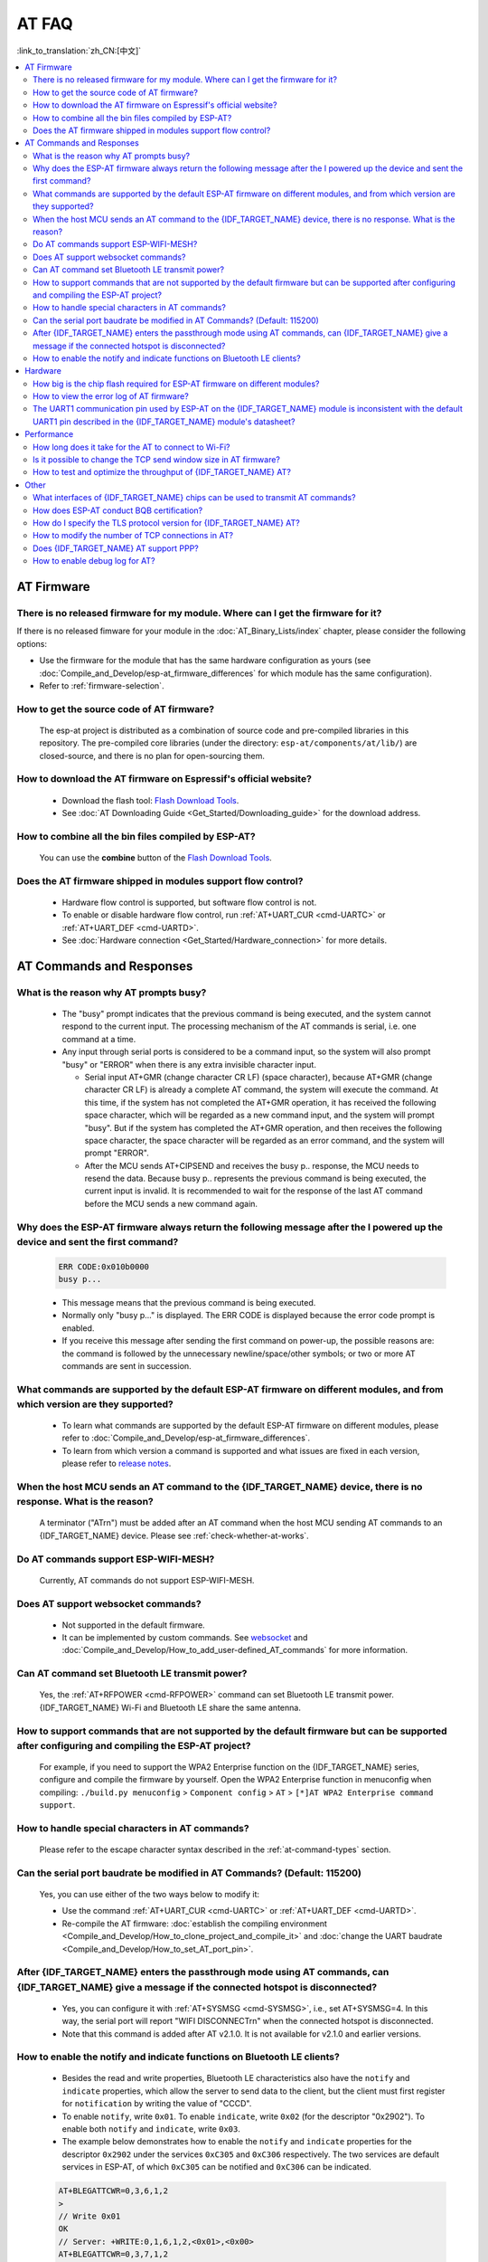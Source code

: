 AT FAQ
======

:link_to_translation:`zh_CN:[中文]`

.. contents::
   :local:
   :depth: 2

AT Firmware
-----------

There is no released firmware for my module. Where can I get the firmware for it?
^^^^^^^^^^^^^^^^^^^^^^^^^^^^^^^^^^^^^^^^^^^^^^^^^^^^^^^^^^^^^^^^^^^^^^^^^^^^^^^^^^^^^^^^^^^

If there is no released fimware for your module in the :doc:`AT_Binary_Lists/index` chapter, please consider the following options:

- Use the firmware for the module that has the same hardware configuration as yours (see :doc:`Compile_and_Develop/esp-at_firmware_differences` for which module has the same configuration).
- Refer to :ref:`firmware-selection`.

How to get the source code of AT firmware?
^^^^^^^^^^^^^^^^^^^^^^^^^^^^^^^^^^^^^^^^^^

  The esp-at project is distributed as a combination of source code and pre-compiled libraries in this repository. The pre-compiled core libraries (under the directory: ``esp-at/components/at/lib/``) are closed-source, and there is no plan for open-sourcing them.

How to download the AT firmware on Espressif's official website?
^^^^^^^^^^^^^^^^^^^^^^^^^^^^^^^^^^^^^^^^^^^^^^^^^^^^^^^^^^^^^^^^

  - Download the flash tool: `Flash Download Tools <https://www.espressif.com/en/support/download/other-tools>`_.
  - See :doc:`AT Downloading Guide <Get_Started/Downloading_guide>` for the download address.

How to combine all the bin files compiled by ESP-AT?
^^^^^^^^^^^^^^^^^^^^^^^^^^^^^^^^^^^^^^^^^^^^^^^^^^^^^^

  You can use the **combine** button of the `Flash Download Tools <https://www.espressif.com/en/support/download/other-tools>`_.

.. only:: esp32

  Why is the error "flash read err,1000" printed on the serial port after powering up the newly purchased ESP32-WROVE-E module? How to use AT commands for this module?
  ^^^^^^^^^^^^^^^^^^^^^^^^^^^^^^^^^^^^^^^^^^^^^^^^^^^^^^^^^^^^^^^^^^^^^^^^^^^^^^^^^^^^^^^^^^^^^^^^^^^^^^^^^^^^^^^^^^^^^^^^^^^^^^^^^^^^^^^^^^^^^^^^^^^^^^^^^^^^^^^^^^^^^^^

    - The ESP32-WROVER-E module is shipped without AT firmware, so the error "flash read err" appears.
    - If you want to use the AT command function of ESP32-WROVER-E, please refer to the following links to get the firmware and flash it.

      - :ref:`Download firmware <firmware-esp32-wrover-32-series>`;
      - :ref:`Connect hardware <hw-connection-esp32-wrover-series>`;
      - :ref:`Flash firmware <flash-at-firmware-into-your-device>`.

Does the AT firmware shipped in modules support flow control?
^^^^^^^^^^^^^^^^^^^^^^^^^^^^^^^^^^^^^^^^^^^^^^^^^^^^^^^^^^^^^^

  - Hardware flow control is supported, but software flow control is not.
  - To enable or disable hardware flow control, run :ref:`AT+UART_CUR <cmd-UARTC>` or :ref:`AT+UART_DEF <cmd-UARTD>`. 
  - See :doc:`Hardware connection <Get_Started/Hardware_connection>` for more details.

AT Commands and Responses
-------------------------

What is the reason why AT prompts busy?
^^^^^^^^^^^^^^^^^^^^^^^^^^^^^^^^^^^^^^^^

  - The "busy" prompt indicates that the previous command is being executed, and the system cannot respond to the current input. The processing mechanism of the AT commands is serial, i.e. one command at a time. 
  - Any input through serial ports is considered to be a command input, so the system will also prompt "busy" or "ERROR" when there is any extra invisible character input.

    - Serial input AT+GMR (change character CR LF) (space character), because AT+GMR (change character CR LF) is already a complete AT command, the system will execute the command. At this time, if the system has not completed the AT+GMR operation, it has received the following space character, which will be regarded as a new command input, and the system will prompt "busy". But if the system has completed the AT+GMR operation, and then receives the following space character, the space character will be regarded as an error command, and the system will prompt "ERROR".
    - After the MCU sends AT+CIPSEND and receives the busy p.. response, the MCU needs to resend the data. Because busy p.. represents the previous command is being executed, the current input is invalid. It is recommended to wait for the response of the last AT command before the MCU sends a new command again.

Why does the ESP-AT firmware always return the following message after the I powered up the device and sent the first command?
^^^^^^^^^^^^^^^^^^^^^^^^^^^^^^^^^^^^^^^^^^^^^^^^^^^^^^^^^^^^^^^^^^^^^^^^^^^^^^^^^^^^^^^^^^^^^^^^^^^^^^^^^^^^^^^^^^^^^^^^^^^^^^^^^

  .. code-block:: text

    ERR CODE:0x010b0000
    busy p...

  - This message means that the previous command is being executed.
  - Normally only "busy p..." is displayed. The ERR CODE is displayed because the error code prompt is enabled.
  - If you receive this message after sending the first command on power-up, the possible reasons are: the command is followed by the unnecessary newline/space/other symbols; or two or more AT commands are sent in succession.

What commands are supported by the default ESP-AT firmware on different modules, and from which version are they supported?
^^^^^^^^^^^^^^^^^^^^^^^^^^^^^^^^^^^^^^^^^^^^^^^^^^^^^^^^^^^^^^^^^^^^^^^^^^^^^^^^^^^^^^^^^^^^^^^^^^^^^^^^^^^^^^^^^^^^^^^^^^^^^^^^^^

  - To learn what commands are supported by the default ESP-AT firmware on different modules, please refer to :doc:`Compile_and_Develop/esp-at_firmware_differences`.
  - To learn from which version a command is supported and what issues are fixed in each version, please refer to `release notes <https://github.com/espressif/esp-at/releases>`_.

When the host MCU sends an AT command to the {IDF_TARGET_NAME} device, there is no response. What is the reason?
^^^^^^^^^^^^^^^^^^^^^^^^^^^^^^^^^^^^^^^^^^^^^^^^^^^^^^^^^^^^^^^^^^^^^^^^^^^^^^^^^^^^^^^^^^^^^^^^^^^^^^^^^^^^^^^^^^^^^^^^^^^^^^^^^^^^^^^^^^

  A terminator ("AT\r\n") must be added after an AT command when the host MCU sending AT commands to an {IDF_TARGET_NAME} device. Please see :ref:`check-whether-at-works`.

Do AT commands support ESP-WIFI-MESH?
^^^^^^^^^^^^^^^^^^^^^^^^^^^^^^^^^^^^^^^^

  Currently, AT commands do not support ESP-WIFI-MESH.

Does AT support websocket commands?
^^^^^^^^^^^^^^^^^^^^^^^^^^^^^^^^^^^^

  - Not supported in the default firmware.
  - It can be implemented by custom commands. See `websocket <https://github.com/espressif/esp-idf/tree/master/examples/protocols/websocket>`_ and :doc:`Compile_and_Develop/How_to_add_user-defined_AT_commands` for more information.


.. Are there any examples of using AT commands to connect to aliyun or Tencent Cloud?
.. ^^^^^^^^^^^^^^^^^^^^^^^^^^^^^^^^^^^^^^^^^^^^^^^^^^^^^^^^^^^^^^^^^^^^^^^^^^^^^^^^^^^
..
..  - Download and flash :doc:`AT firmware <AT_Binary_Lists/index>`.
..  - Aliyun: `AT+MQTT aliyun <https://blog.csdn.net/espressif/article/details/107367189>`_.
..  - Tencent Cloud: `AT+MQTT QCloud <https://blog.csdn.net/espressif/article/details/104714464>`_.
..

Can AT command set Bluetooth LE transmit power?
^^^^^^^^^^^^^^^^^^^^^^^^^^^^^^^^^^^^^^^^^^^^^^^

  Yes, the :ref:`AT+RFPOWER <cmd-RFPOWER>` command can set Bluetooth LE transmit power. {IDF_TARGET_NAME} Wi-Fi and Bluetooth LE share the same antenna.

.. only:: esp32

  Is it possible to set the ESP32-WROOM-32 module to HID keyboard mode with AT commands?
  ^^^^^^^^^^^^^^^^^^^^^^^^^^^^^^^^^^^^^^^^^^^^^^^^^^^^^^^^^^^^^^^^^^^^^^^^^^^^^^^^^^^^^^^

    Yes, please refer to :doc:`Bluetooth LE AT Commands <AT_Command_Set/BLE_AT_Commands>`.

How to support commands that are not supported by the default firmware but can be supported after configuring and compiling the ESP-AT project?
^^^^^^^^^^^^^^^^^^^^^^^^^^^^^^^^^^^^^^^^^^^^^^^^^^^^^^^^^^^^^^^^^^^^^^^^^^^^^^^^^^^^^^^^^^^^^^^^^^^^^^^^^^^^^^^^^^^^^^^^^^^^^^^^^^^^^^^^^^^^^^^^^^^

  For example, if you need to support the  WPA2 Enterprise function on the {IDF_TARGET_NAME} series, configure and compile the firmware by yourself. Open the  WPA2 Enterprise function in menuconfig when compiling: ``./build.py menuconfig`` > ``Component config`` > ``AT`` > ``[*]AT WPA2 Enterprise command support``. 

How to handle special characters in AT commands?
^^^^^^^^^^^^^^^^^^^^^^^^^^^^^^^^^^^^^^^^^^^^^^^^

  Please refer to the escape character syntax described in the :ref:`at-command-types` section.

Can the serial port baudrate be modified in AT Commands? (Default: 115200)
^^^^^^^^^^^^^^^^^^^^^^^^^^^^^^^^^^^^^^^^^^^^^^^^^^^^^^^^^^^^^^^^^^^^^^^^^^

  Yes, you can use either of the two ways below to modify it: 

  - Use the command :ref:`AT+UART_CUR <cmd-UARTC>` or :ref:`AT+UART_DEF <cmd-UARTD>`.
  - Re-compile the AT firmware: :doc:`establish the compiling environment <Compile_and_Develop/How_to_clone_project_and_compile_it>` and :doc:`change the UART baudrate <Compile_and_Develop/How_to_set_AT_port_pin>`.

After {IDF_TARGET_NAME} enters the passthrough mode using AT commands, can {IDF_TARGET_NAME} give a message if the connected hotspot is disconnected?
^^^^^^^^^^^^^^^^^^^^^^^^^^^^^^^^^^^^^^^^^^^^^^^^^^^^^^^^^^^^^^^^^^^^^^^^^^^^^^^^^^^^^^^^^^^^^^^^^^^^^^^^^^^^^^^^^^^^^^^^^^^^^^^^^^^^^^^^^^^^^^^^^^^^^

  - Yes, you can configure it with :ref:`AT+SYSMSG <cmd-SYSMSG>`, i.e., set AT+SYSMSG=4. In this way, the serial port will report "WIFI DISCONNECT\r\n" when the connected hotspot is disconnected.
  - Note that this command is added after AT v2.1.0. It is not available for v2.1.0 and earlier versions.

.. only:: esp32

  How to set ADV broadcast parameters after it exceeds 31 bytes?
  ^^^^^^^^^^^^^^^^^^^^^^^^^^^^^^^^^^^^^^^^^^^^^^^^^^^^^^^^^^^^^^^

    The :ref:`AT+BLEADVDATA <cmd-BADVD>` command supports up to 31 bytes of ADV broadcast parameters. If you need to set a bigger parameter, please use command :ref:`AT+BLESCANRSPDATA <cmd-BSCANR>`.

How to enable the notify and indicate functions on Bluetooth LE clients?
^^^^^^^^^^^^^^^^^^^^^^^^^^^^^^^^^^^^^^^^^^^^^^^^^^^^^^^^^^^^^^^^^^^^^^^^^^^^

  - Besides the read and write properties, Bluetooth LE characteristics also have the ``notify`` and ``indicate`` properties, which allow the server to send data to the client, but the client must first register for ``notification`` by writing the value of "CCCD".
  - To enable ``notify``, write ``0x01``. To enable ``indicate``, write ``0x02`` (for the descriptor "0x2902"). To enable both ``notify`` and ``indicate``, write ``0x03``.
  - The example below demonstrates how to enable the ``notify`` and ``indicate`` properties for the descriptor ``0x2902`` under the services ``0xC305`` and ``0xC306`` respectively. The two services are default services in ESP-AT, of which ``0xC305`` can be notified and ``0xC306`` can be indicated. 

  .. code-block:: text

    AT+BLEGATTCWR=0,3,6,1,2
    >
    // Write 0x01
    OK
    // Server: +WRITE:0,1,6,1,2,<0x01>,<0x00>
    AT+BLEGATTCWR=0,3,7,1,2
    >
    // Write 0x02
    OK
    // Server: +WRITE:0,1,6,1,2,<0x02>,<0x00>
    // Writing ccc is a prerequisite for the server to be able to send notify and indicate

Hardware
--------

How big is the chip flash required for ESP-AT firmware on different modules?
^^^^^^^^^^^^^^^^^^^^^^^^^^^^^^^^^^^^^^^^^^^^^^^^^^^^^^^^^^^^^^^^^^^^^^^^^^^^^

  - For {IDF_TARGET_NAME} series modules, please refer to :doc:`ESP-AT Firmware Differences <Compile_and_Develop/esp-at_firmware_differences>`.

.. only:: esp32

  How does the {IDF_TARGET_NAME} AT communicate through the UART0 port?
  ^^^^^^^^^^^^^^^^^^^^^^^^^^^^^^^^^^^^^^^^^^^^^^^^^^^^^^^^^^^^^^^^^^^^^

    The default AT firmware communicates through the UART1 port. If you want to communicate through UART0, please download and compile the ESP-AT project.

    - Refer to :doc:`Compile_and_Develop/How_to_clone_project_and_compile_it` to set up the compiling environment;
    - Modify the module's UART pins in your :component_file:`factory_param_data.csv <customized_partitions/raw_data/factory_param/factory_param_data.csv>`, i.e. change uart_tx_pin to GPIO1, and uart_tx_pin to GPIO3;
    - Configure your esp-at project: ``./build.py menuconfig`` > ``Component config`` > ``Common ESP-related`` > ``UART for console output(Custom)`` > ``Uart peripheral to use for console output(0-1)(UART1)`` > ``(1)UART TX on GPIO# (NEW)`` > ``(3)UART TX on GPIO# (NEW)``.

How to view the error log of AT firmware?
^^^^^^^^^^^^^^^^^^^^^^^^^^^^^^^^^^^^^^^^^^

  .. list::

    :esp32: - For {IDF_TARGET_NAME}, the error log is output through the download port. By default, UART0 is GPIO1 and GPIO3.
    :esp32c2 or esp32c3: - For {IDF_TARGET_NAME}, the error log is output through the download port. By default, UART0 is GPIO21 and GPIO20.
    - See :doc:`Get_Started/Hardware_connection` for more details.

The UART1 communication pin used by ESP-AT on the {IDF_TARGET_NAME} module is inconsistent with the default UART1 pin described in the {IDF_TARGET_NAME} module's datasheet?
^^^^^^^^^^^^^^^^^^^^^^^^^^^^^^^^^^^^^^^^^^^^^^^^^^^^^^^^^^^^^^^^^^^^^^^^^^^^^^^^^^^^^^^^^^^^^^^^^^^^^^^^^^^^^^^^^^^^^^^^^^^^^^^^^^^^^^^^^^^^^^^^^^^^^^^^^^^^

  - {IDF_TARGET_NAME} supports IO matrix. When compiling ESP-AT, you can configure UART1 pins in menuconfig, so they may be inconsistent with the pins described in the module datasheet.
  - See :component_file:`factory_param_data.csv <customized_partitions/raw_data/factory_param/factory_param_data.csv>` for more details. 

Performance
-----------

How long does it take for the AT to connect to Wi-Fi?
^^^^^^^^^^^^^^^^^^^^^^^^^^^^^^^^^^^^^^^^^^^^^^^^^^^^^

  - In an office scenario, the connection time is 5 seconds. However, in actual practice, Wi-Fi connection time depends on the router performance, network environment, module antenna performance, etc.
  - The maximum timeout time can be set by the **<jap_timeout>** parameter of :ref:`AT+CWJAP <cmd-JAP>`. 

Is it possible to change the TCP send window size in AT firmware?
^^^^^^^^^^^^^^^^^^^^^^^^^^^^^^^^^^^^^^^^^^^^^^^^^^^^^^^^^^^^^^^^^^

  - Currently, it cannot be changed by AT commands, but you can configure and compile the ESP-AT project to generate a new firmware.
  - You can configure the menuconfig parameter: ``Component config`` > ``LWIP`` > ``TCP`` > ``Default send buffer size``.

How to test and optimize the throughput of {IDF_TARGET_NAME} AT?
^^^^^^^^^^^^^^^^^^^^^^^^^^^^^^^^^^^^^^^^^^^^^^^^^^^^^^^^^^^^^^^^

  - Many factors are affecting the AT throughput test. It is recommended to use the iperf example in esp-idf for testing. While testing, please use the passthrough mode, adjust the data length to 1460 bytes, and send data continuously.
  - If the test rate does not meet your requirements, please refer to :doc:`Compile_and_Develop/How_to_optimize_throughput`.

.. only:: esp32

  What is the maximum rate of {IDF_TARGET_NAME} AT default firmware Bluetooth LE UART transparent transmission? 
  ^^^^^^^^^^^^^^^^^^^^^^^^^^^^^^^^^^^^^^^^^^^^^^^^^^^^^^^^^^^^^^^^^^^^^^^^^^^^^^^^^^^^^^^^^^^^^^^^^^^^

    In an open office environment, when the serial port baud rate is 2000000, the average transmission rate of ESP-AT Bluetooth is 0.56 Mbps, and the average transmission rate of ESP-AT Bluetooth LE is 0.101 Mbps.

Other
-----

What interfaces of {IDF_TARGET_NAME} chips can be used to transmit AT commands?
^^^^^^^^^^^^^^^^^^^^^^^^^^^^^^^^^^^^^^^^^^^^^^^^^^^^^^^^^^^^^^^^^^^^^^^^^^^^^^^^

  .. list::

    :esp32: - {IDF_TARGET_NAME} can transmit AT commands through UART and SDIO.
    :esp32c2 or esp32c3 or esp32c6: - {IDF_TARGET_NAME} can transmit AT commands through UART and SPI.
    - The default firmware uses UART for transmission. If you need SDIO or SPI interface to transmit AT commands, you can configure it through ``./build.py menuconfig`` > ``Component config`` > ``AT`` when compiling the ESP-AT project by yourself.
    - See :project_file:`AT through SDIO <main/interface/sdio/README.md>`, :project_file:`AT through SPI <main/interface/spi/README.md>`, or :project_file:`AT through socket <main/interface/socket/README.md>` for more details.

.. only:: esp32

  How to use the Ethernet function of the {IDF_TARGET_NAME} AT?
  ^^^^^^^^^^^^^^^^^^^^^^^^^^^^^^^^^^^^^^^^^^^^^^^^^^^^^^^^^^^^^

    The Ethernet function is disable in AT default firmware, if you need to enable the Ethernet function, please refer to :doc:`How to Enable ESP-AT Ethernet <Compile_and_Develop/How_to_enable_ESP_AT_Ethernet>`.

.. only:: esp32

How does ESP-AT conduct BQB certification?
^^^^^^^^^^^^^^^^^^^^^^^^^^^^^^^^^^^^^^^^^^^

  Please contact `Espressif <https://www.espressif.com/en/contact-us/sales-questions>`_ for solutions.

How do I specify the TLS protocol version for {IDF_TARGET_NAME} AT?
^^^^^^^^^^^^^^^^^^^^^^^^^^^^^^^^^^^^^^^^^^^^^^^^^^^^^^^^^^^^^^^^^^^

  When compiling the esp-at project, you can disable the unwanted versions in the ``./build.py menuconfig`` > ``Component config`` > ``mbedTLS``.

How to modify the number of TCP connections in AT?
^^^^^^^^^^^^^^^^^^^^^^^^^^^^^^^^^^^^^^^^^^^^^^^^^^^

  - At present, the maximum number of TCP connections of the AT default firmware is 5.
  - The {IDF_TARGET_NAME} AT supports a maximum of 16 TCP connections, which can be configured in menuconfig as follows:
    
    - ``./build.py menuconfig`` > ``Component config`` > ``AT`` > ``(16)AT socket maximum connection number``
    - ``./build.py menuconfig`` > ``LWIP`` > ``(16)Max number of open sockets``

.. only:: esp32

Does {IDF_TARGET_NAME} AT support PPP?
^^^^^^^^^^^^^^^^^^^^^^^^^^^^^^^^^^^^^^^^^^^^^^^^^^^

  - Not supported, please refer to `pppos_client <https://github.com/espressif/esp-idf/tree/v4.4.2/examples/protocols/pppos_client>`_ demos for your own implementation.

How to enable debug log for AT?
^^^^^^^^^^^^^^^^^^^^^^^^^^^^^^^^^^^^^^^^^^^^^^^^^^^

  - Enable log level: ``./build.py menuconfig`` > ``Component Config`` > ``Log output`` > ``Default log verbosity`` set to ``Debug``.

    - Enable Wi-Fi debug: ``./build.py menuconfig`` > ``Component config`` > ``Wi-Fi`` > ``Wi-Fi debug log level`` set to ``Debug``.
    - Enable TCP/IP debug: ``./build.py menuconfig`` > ``Component config`` > ``LWIP`` > ``Enable LWIP Debug`` > Set the log level of the specific part you want to debug to ``Debug``.
    - Enable Bluetooth LE debug: ``./build.py menuconfig`` > ``Component config`` > ``Bluetooth`` > ``Bluedroid Options`` > ``Disable BT debug logs`` > ``BT DEBUG LOG LEVEL`` > Set the log level of the specific part you want to debug to ``Debug``.
